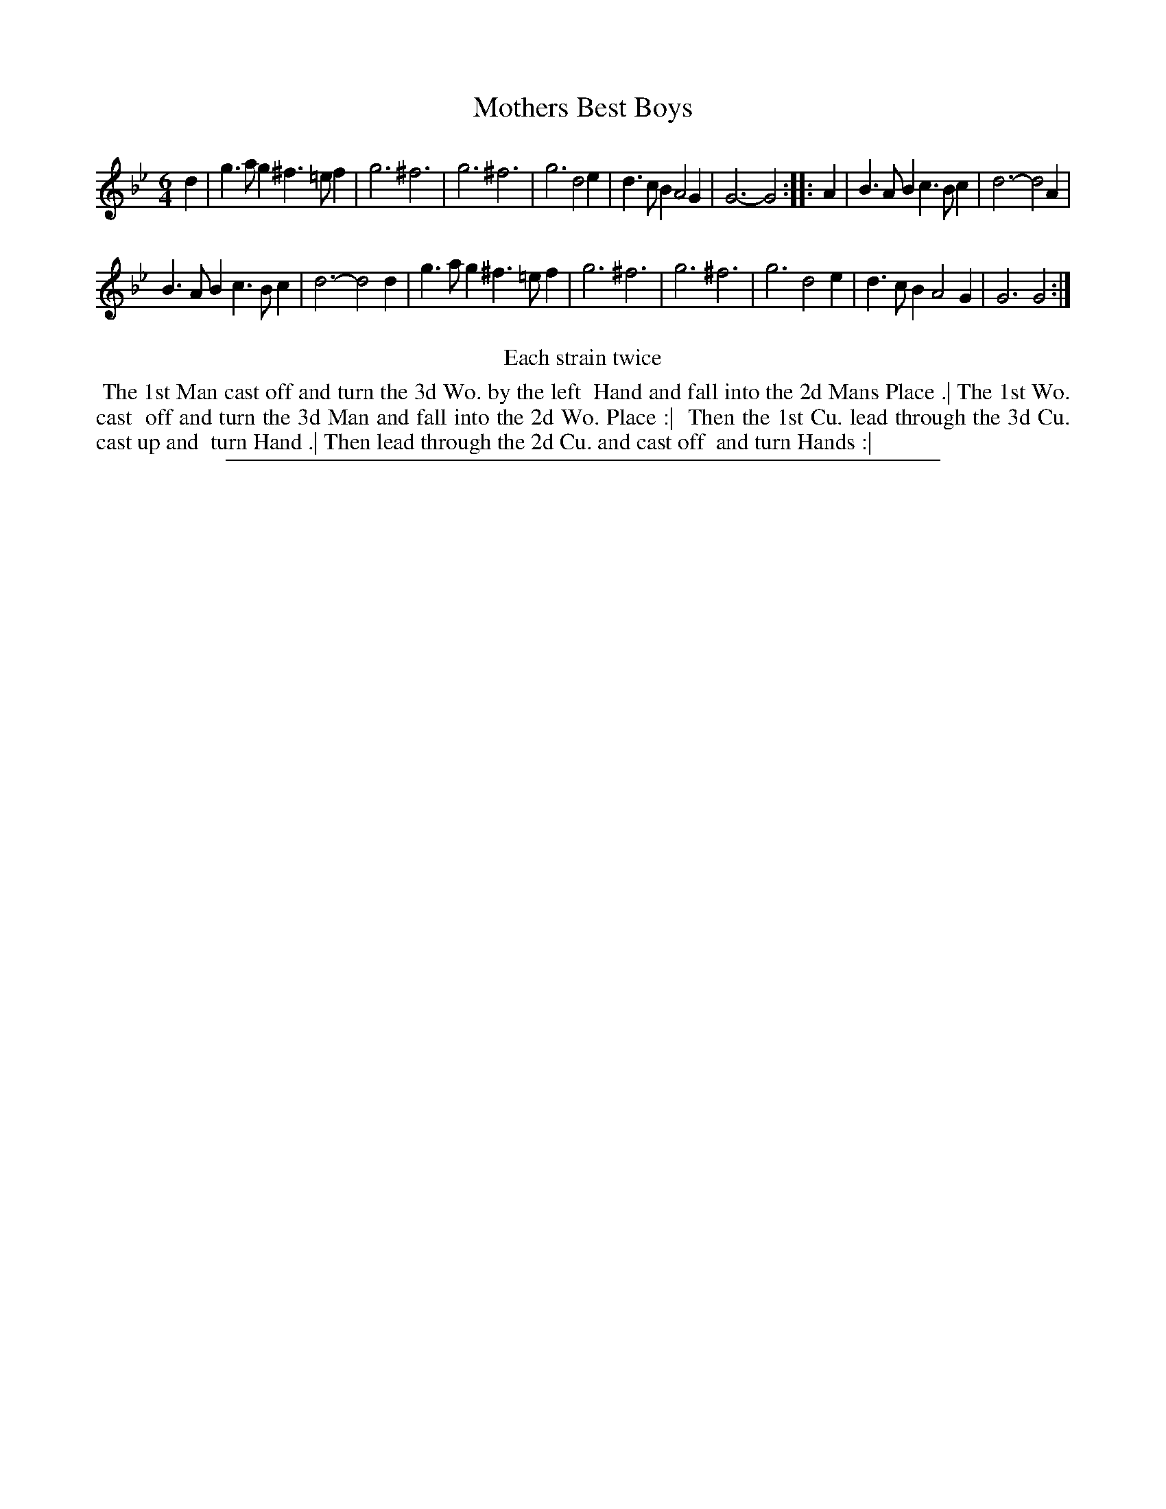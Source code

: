 X: 1
T: Mothers Best Boys
%R: jig
B: "The Compleat Country Dancing-Master" printed by John Walsh, London ca. 1740
S: 6: CCDM2 http://imslp.org/wiki/The_Compleat_Country_Dancing-Master_(Various) V.2 (84)
Z: 2013 John Chambers <jc:trillian.mit.edu>
N: Repeats added to satisfy the "Each strain twice" instruction.
M: 6/4
L: 1/4
K: Gm
% - - - - - - - - - - - - - - - - - - - - - - - - -
d |\
g>ag ^f>=ef | g3 ^f3  | g3 ^f3 | g3 d2e |\
d>cB A2G | G3- G2 :: A | B>AB c>Bc | d3- d2A |
B>AB c>Bc | d3- d2d | g>ag ^f>=ef | g3 ^f3 |\
g3 ^f3 | g3 d2e | d>cB A2G | G3 G2 :|
% - - - - - - - - - - - - - - - - - - - - - - - - -
%%center Each strain twice
%%begintext align
%% The 1st Man cast off and turn the 3d Wo. by the left
%% Hand and fall into the 2d Mans Place .| The 1st Wo. cast
%% off and turn the 3d Man and fall into the 2d Wo. Place :|
%% Then the 1st Cu. lead through the 3d Cu. cast up and
%% turn Hand .| Then lead through the 2d Cu. and cast off
%% and turn Hands :|
%%endtext
%%sep 1 8 500
